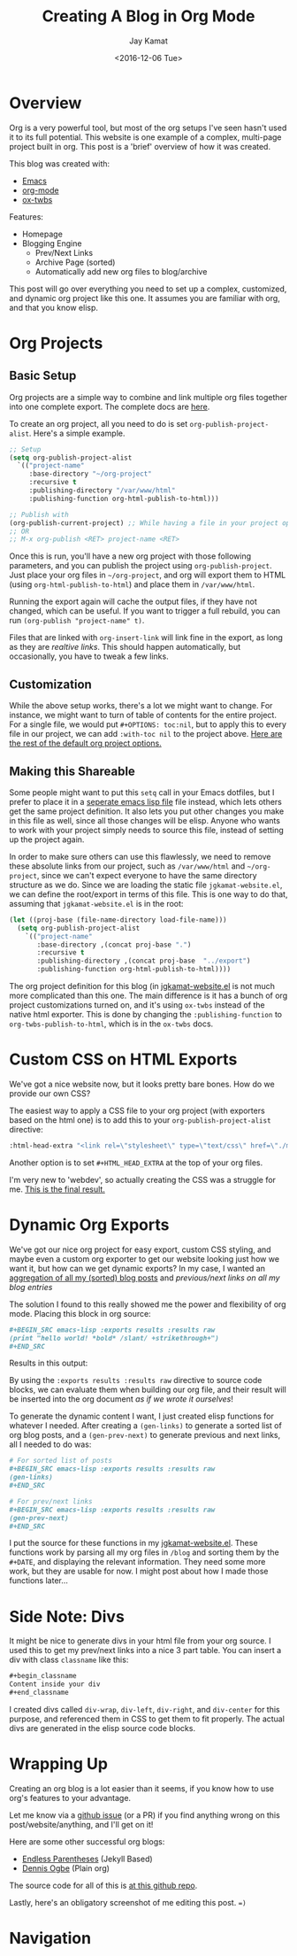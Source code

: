 
#+TITLE: Creating A Blog in Org Mode
#+AUTHOR: Jay Kamat
#+EMAIL: jaygkamat@gmail.com
#+DATE: <2016-12-06 Tue>

* Overview

Org is a very powerful tool, but most of the org setups I've seen hasn't used it to its full potential.
This website is one example of a complex, multi-page project built in org. This post is a 'brief' overview of how it was created.

This blog was created with:

- [[https://www.gnu.org/software/emacs/][Emacs]]
- [[http://orgmode.org/][org-mode]]
- [[https://github.com/marsmining/ox-twbs][ox-twbs]]

Features:
- Homepage
- Blogging Engine
  - Prev/Next Links
  - Archive Page (sorted)
  - Automatically add new org files to blog/archive

This post will go over everything you need to set up a complex, customized, and dynamic org project like this one. It assumes you are familiar with org, and that you know elisp.

* Org Projects
** Basic Setup

Org projects are a simple way to combine and link multiple org files together into one complete export. The complete docs are [[http://orgmode.org/manual/Publishing.html][here]].

To create an org project, all you need to do is set ~org-publish-project-alist~. Here's a simple example.

#+BEGIN_SRC emacs-lisp
  ;; Setup
  (setq org-publish-project-alist
	`(("project-name"
	   :base-directory "~/org-project"
	   :recursive t
	   :publishing-directory "/var/www/html"
	   :publishing-function org-html-publish-to-html)))

  ;; Publish with
  (org-publish-current-project) ;; While having a file in your project open
  ;; OR
  ;; M-x org-publish <RET> project-name <RET>
#+END_SRC

Once this is run, you'll have a new org project with those following parameters, and you can publish the project using ~org-publish-project~.
Just place your org files in ~~/org-project~, and org will export them to HTML (using ~org-html-publish-to-html~) and place them in ~/var/www/html~.

Running the export again will cache the output files, if they have not changed, which can be useful. If you want to trigger a full rebuild, you can run ~(org-publish "project-name" t)~.

Files that are linked with ~org-insert-link~ will link fine in the export, as long as they are /realtive links/. This should happen automatically, but occasionally, you have to tweak a few links.

** Customization

While the above setup works, there's a lot we might want to change. For instance, we might want to turn of table of contents for the entire project.
For a single file, we would put ~#+OPTIONS: toc:nil~, but to apply this to every file in our project, we can add ~:with-toc nil~ to the project above. [[http://orgmode.org/manual/Publishing-options.html#Publishing-options][Here are the rest of the default org project options.]]

** Making this Shareable

Some people might want to put this ~setq~ call in your Emacs dotfiles, but I prefer to place it in a [[https://github.com/jgkamat/jgkamat.github.io/blob/sources/jgkamat-website.el][seperate emacs lisp file]] file instead, which lets others get the same project definition. It also lets you put other changes you make in this file as well, since all those changes will be elisp. Anyone who wants to work with your project simply needs to source this file, instead of setting up the project again.

In order to make sure others can use this flawlessly, we need to remove these absolute links from our project, such as ~/var/www/html~ and ~~/org-project~, since we can't expect everyone to have the same directory structure as we do. Since we are loading the static file ~jgkamat-website.el~, we can define the root/export in terms of this file. This is one way to do that, assuming that ~jgkamat-website.el~ is in the root:

#+BEGIN_SRC emacs-lisp
  (let ((proj-base (file-name-directory load-file-name)))
    (setq org-publish-project-alist
	  `(("project-name"
	     :base-directory ,(concat proj-base ".")
	     :recursive t
	     :publishing-directory ,(concat proj-base  "../export")
	     :publishing-function org-html-publish-to-html))))
#+END_SRC

The org project definition for this blog (in [[https://github.com/jgkamat/jgkamat.github.io/blob/sources/jgkamat-website.el][jgkamat-website.el]] is not much more complicated than this one.
The main difference is it has a bunch of org project customizations turned on, and it's using ~ox-twbs~ instead of the native html exporter.
This is done by changing the ~:publishing-function~ to ~org-twbs-publish-to-html~, which is in the ~ox-twbs~ docs.

* Custom CSS on HTML Exports

We've got a nice website now, but it looks pretty bare bones. How do we provide our own CSS?

The easiest way to apply a CSS file to your org project (with exporters based on the html one) is to add this to your ~org-publish-project-alist~ directive:

#+BEGIN_SRC emacs-lisp
  :html-head-extra "<link rel=\"stylesheet\" type=\"text/css\" href=\"./myfile.css\">"
#+END_SRC

Another option is to set ~#+HTML_HEAD_EXTRA~ at the top of your org files.

I'm very new to 'webdev', so actually creating the CSS was a struggle for me. [[https://github.com/jgkamat/jgkamat.github.io/blob/master/src/jgkamat.css][This is the final result.]]

* Dynamic Org Exports

We've got our nice org project for easy export, custom CSS styling, and maybe even a custom org exporter to get our website looking just how we want it, but how can we get dynamic exports?
In my case, I wanted an [[file:home.org][aggregation of all my (sorted) blog posts]] and [[*Navigation][previous/next links on all my blog entries]]

The solution I found to this really showed me the power and flexibility of org mode. Placing this block in org source:


#+BEGIN_SRC org
  ,#+BEGIN_SRC emacs-lisp :exports results :results raw
  (print "hello world! *bold* /slant/ +strikethrough+")
  ,#+END_SRC
#+END_SRC

Results in this output:

#+BEGIN_SRC emacs-lisp :exports results :results raw
  (print "hello world! *bold* /slant/ +strikethrough+")
#+END_SRC

By using the ~:exports results :results raw~ directive to source code blocks, we can evaluate them when building our org file, and their result will be inserted into the org document /as if we wrote it ourselves/!

To generate the dynamic content I want, I just created elisp functions for whatever I needed.
After creating a ~(gen-links)~ to generate a sorted list of org blog posts, and a ~(gen-prev-next)~ to generate previous and next links, all I needed to do was:

#+BEGIN_SRC org
  # For sorted list of posts
  ,#+BEGIN_SRC emacs-lisp :exports results :results raw
  (gen-links)
  ,#+END_SRC

  # For prev/next links
  ,#+BEGIN_SRC emacs-lisp :exports results :results raw
  (gen-prev-next)
  ,#+END_SRC
#+END_SRC

I put the source for these functions in my [[https://github.com/jgkamat/jgkamat.github.io/blob/sources/jgkamat-website.el][jgkamat-website.el]]. These functions work by parsing all my org files in ~/blog~ and sorting them by the ~#+DATE~, and displaying the relevant information.
They need some more work, but they are usable for now. I might post about how I made those functions later...

* Side Note: Divs

It might be nice to generate divs in your html file from your org source. I used this to get my prev/next links into a nice 3 part table. You can insert a div with class ~classname~ like this:

#+BEGIN_SRC org
  ,#+begin_classname
  Content inside your div
  ,#+end_classname
#+END_SRC

I created divs called ~div-wrap~, ~div-left~, ~div-right~, and ~div-center~ for this purpose, and referenced them in CSS to get them to fit properly. The actual divs are generated in the elisp source code blocks.

* Wrapping Up

Creating an org blog is a lot easier than it seems, if you know how to use org's features to your advantage.

Let me know via a [[https://github.com/jgkamat/jgkamat.github.io/issues][github issue]] (or a PR) if you find anything wrong on this post/website/anything, and I'll get on it!

Here are some other successful org blogs:
- [[http://endlessparentheses.com/how-i-blog-one-year-of-posts-in-a-single-org-file.html][Endless Parentheses]] (Jekyll Based)
- [[https://ogbe.net/blog/blogging_with_org.html][Dennis Ogbe]] (Plain org)

The source code for all of this is [[https://github.com/jgkamat/jgkamat.github.io][at this github repo]].

Lastly, here's an obligatory screenshot of me editing this post. ~=)~

[[https://user-images.githubusercontent.com/4349709/27512957-922c8724-5908-11e7-81a6-866dcf54245b.png][https://user-images.githubusercontent.com/4349709/27512957-922c8724-5908-11e7-81a6-866dcf54245b.png]]

* Navigation

#+BEGIN_SRC emacs-lisp :exports results :results raw
(gen-prev-next)
#+END_SRC
